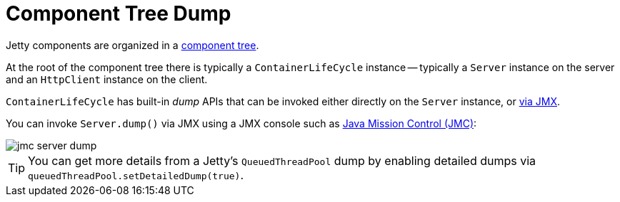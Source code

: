//
// ========================================================================
// Copyright (c) 1995 Mort Bay Consulting Pty Ltd and others.
//
// This program and the accompanying materials are made available under the
// terms of the Eclipse Public License v. 2.0 which is available at
// https://www.eclipse.org/legal/epl-2.0, or the Apache License, Version 2.0
// which is available at https://www.apache.org/licenses/LICENSE-2.0.
//
// SPDX-License-Identifier: EPL-2.0 OR Apache-2.0
// ========================================================================
//

= Component Tree Dump

Jetty components are organized in a xref:arch/bean.adoc[component tree].

At the root of the component tree there is typically a `ContainerLifeCycle` instance -- typically a `Server` instance on the server and an `HttpClient` instance on the client.

`ContainerLifeCycle` has built-in _dump_ APIs that can be invoked either directly on the `Server` instance, or xref:arch/jmx.adoc[via JMX].

You can invoke `Server.dump()` via JMX using a JMX console such as https://adoptium.net/jmc.html[Java Mission Control (JMC)]:

image::jmc-server-dump.png[]

TIP: You can get more details from a Jetty's `QueuedThreadPool` dump by enabling detailed dumps via `queuedThreadPool.setDetailedDump(true)`.
